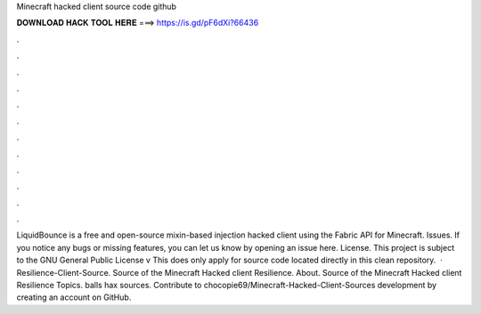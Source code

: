 Minecraft hacked client source code github

𝐃𝐎𝐖𝐍𝐋𝐎𝐀𝐃 𝐇𝐀𝐂𝐊 𝐓𝐎𝐎𝐋 𝐇𝐄𝐑𝐄 ===> https://is.gd/pF6dXi?66436

.

.

.

.

.

.

.

.

.

.

.

.

LiquidBounce is a free and open-source mixin-based injection hacked client using the Fabric API for Minecraft. Issues. If you notice any bugs or missing features, you can let us know by opening an issue here. License. This project is subject to the GNU General Public License v This does only apply for source code located directly in this clean repository.  · Resilience-Client-Source. Source of the Minecraft Hacked client Resilience. About. Source of the Minecraft Hacked client Resilience Topics. balls hax sources. Contribute to chocopie69/Minecraft-Hacked-Client-Sources development by creating an account on GitHub.